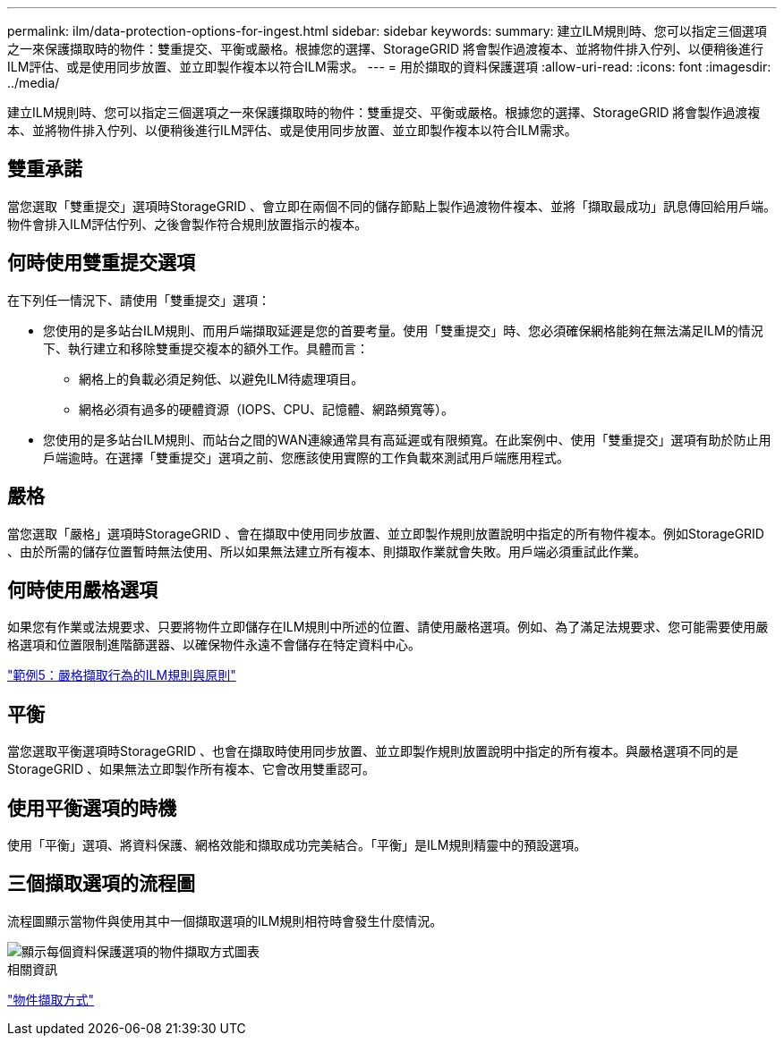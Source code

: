 ---
permalink: ilm/data-protection-options-for-ingest.html 
sidebar: sidebar 
keywords:  
summary: 建立ILM規則時、您可以指定三個選項之一來保護擷取時的物件：雙重提交、平衡或嚴格。根據您的選擇、StorageGRID 將會製作過渡複本、並將物件排入佇列、以便稍後進行ILM評估、或是使用同步放置、並立即製作複本以符合ILM需求。 
---
= 用於擷取的資料保護選項
:allow-uri-read: 
:icons: font
:imagesdir: ../media/


[role="lead"]
建立ILM規則時、您可以指定三個選項之一來保護擷取時的物件：雙重提交、平衡或嚴格。根據您的選擇、StorageGRID 將會製作過渡複本、並將物件排入佇列、以便稍後進行ILM評估、或是使用同步放置、並立即製作複本以符合ILM需求。



== 雙重承諾

當您選取「雙重提交」選項時StorageGRID 、會立即在兩個不同的儲存節點上製作過渡物件複本、並將「擷取最成功」訊息傳回給用戶端。物件會排入ILM評估佇列、之後會製作符合規則放置指示的複本。



== 何時使用雙重提交選項

在下列任一情況下、請使用「雙重提交」選項：

* 您使用的是多站台ILM規則、而用戶端擷取延遲是您的首要考量。使用「雙重提交」時、您必須確保網格能夠在無法滿足ILM的情況下、執行建立和移除雙重提交複本的額外工作。具體而言：
+
** 網格上的負載必須足夠低、以避免ILM待處理項目。
** 網格必須有過多的硬體資源（IOPS、CPU、記憶體、網路頻寬等）。


* 您使用的是多站台ILM規則、而站台之間的WAN連線通常具有高延遲或有限頻寬。在此案例中、使用「雙重提交」選項有助於防止用戶端逾時。在選擇「雙重提交」選項之前、您應該使用實際的工作負載來測試用戶端應用程式。




== 嚴格

當您選取「嚴格」選項時StorageGRID 、會在擷取中使用同步放置、並立即製作規則放置說明中指定的所有物件複本。例如StorageGRID 、由於所需的儲存位置暫時無法使用、所以如果無法建立所有複本、則擷取作業就會失敗。用戶端必須重試此作業。



== 何時使用嚴格選項

如果您有作業或法規要求、只要將物件立即儲存在ILM規則中所述的位置、請使用嚴格選項。例如、為了滿足法規要求、您可能需要使用嚴格選項和位置限制進階篩選器、以確保物件永遠不會儲存在特定資料中心。

link:example-5-ilm-rules-and-policy-for-strict-ingest-behavior.html["範例5：嚴格擷取行為的ILM規則與原則"]



== 平衡

當您選取平衡選項時StorageGRID 、也會在擷取時使用同步放置、並立即製作規則放置說明中指定的所有複本。與嚴格選項不同的是StorageGRID 、如果無法立即製作所有複本、它會改用雙重認可。



== 使用平衡選項的時機

使用「平衡」選項、將資料保護、網格效能和擷取成功完美結合。「平衡」是ILM規則精靈中的預設選項。



== 三個擷取選項的流程圖

流程圖顯示當物件與使用其中一個擷取選項的ILM規則相符時會發生什麼情況。

image::../media/ingest_object_lifecycle.png[顯示每個資料保護選項的物件擷取方式圖表]

.相關資訊
link:how-objects-are-ingested.html["物件擷取方式"]
